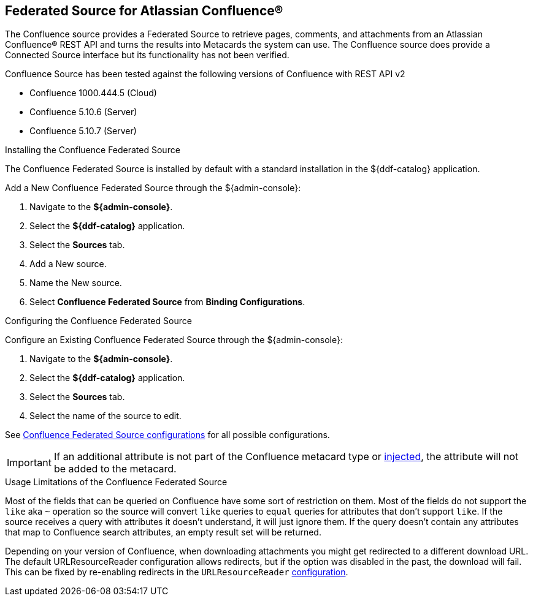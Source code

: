 :title: Federated Source for Atlassian Confluence®
:type: source
:status: published
:link: _federated_source_for_atlassian_confluence_r
:summary: Retrieve pages, comments, and attachments from an Atlassian Confluence(R) REST API.
:federated: x
:connected:
:catalogprovider:
:storageprovider:
:catalogstore:

== {title}
The Confluence source provides a Federated Source to retrieve pages, comments, and attachments from an Atlassian Confluence® REST API and turns the results into Metacards the system can use.
The Confluence source does provide a Connected Source interface but its functionality has not been verified.

Confluence Source has been tested against the following versions of Confluence with REST API v2

* Confluence 1000.444.5 (Cloud)
* Confluence 5.10.6 (Server)
* Confluence 5.10.7 (Server)

.Installing the Confluence Federated Source
The Confluence Federated Source is installed by default with a standard installation in the ${ddf-catalog} application.

Add a New Confluence Federated Source through the ${admin-console}:

. Navigate to the *${admin-console}*.
. Select the *${ddf-catalog}* application.
. Select the *Sources* tab.
. Add a New source.
. Name the New source.
. Select *Confluence Federated Source* from *Binding Configurations*.

.Configuring the Confluence Federated Source
Configure an Existing Confluence Federated Source through the ${admin-console}:

. Navigate to the *${admin-console}*.
. Select the *${ddf-catalog}* application.
. Select the *Sources* tab.
. Select the name of the source to edit.

See <<{reference-prefix}Confluence_Federated_Source, Confluence Federated Source configurations>> for all possible configurations.

[IMPORTANT]
====
If an additional attribute is not part of the Confluence metacard type or <<{developing-prefix}attribute_injection_definition,injected>>, the attribute will not be added to the metacard.
====

.Usage Limitations of the Confluence Federated Source
Most of the fields that can be queried on Confluence have some sort of restriction on them. Most of the fields do not support the `like` aka `~` operation so the source will convert `like` queries to `equal` queries for attributes that don't support `like`. If the source receives a query with attributes it doesn't understand, it will just ignore them. If the query doesn't contain any attributes that map to Confluence search attributes, an empty result set will be returned.

Depending on your version of Confluence, when downloading attachments you might get redirected to a different download URL. The default URLResourceReader configuration allows redirects, but if the option was disabled in the past, the download will fail. This can be fixed by re-enabling redirects in the `URLResourceReader` <<{developing-prefix}configuring_the_url_resource_reader,configuration>>.

